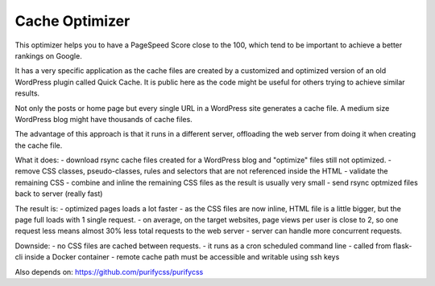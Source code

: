 Cache Optimizer
========================

This optimizer helps you to have a PageSpeed Score close to the 100, which tend to be important to achieve a better rankings on Google.

It has a very specific application as the cache files are created by a customized and optimized version of an old WordPress plugin called Quick Cache. It is public here as the code might be useful for others trying to achieve similar results.

Not only the posts or home page but every single URL in a WordPress site generates a cache file.
A medium size WordPress blog might have thousands of cache files.

The advantage of this approach is that it runs in a different server, offloading the web server from doing it when creating the cache file.

What it does:
- download \ rsync cache files created for a WordPress blog and "optimize" files still not optimized.
- remove CSS classes, pseudo-classes, rules and selectors that are not referenced inside the HTML
- validate the remaining CSS
- combine and inline the remaining CSS files as the result is usually very small
- send rsync optmized files back to server (really fast)

The result is:
- optimized pages loads a lot faster
- as the CSS files are now inline, HTML file is a little bigger, but the page full loads with 1 single request.
- on average, on the target websites, page views per user is close to 2, so one request less means almost 30% less total requests to the web server
- server can handle more concurrent requests.

Downside:
- no CSS files are cached between requests.
- it runs as a cron scheduled command line
- called from flask-cli inside a Docker container
- remote cache path must be accessible and writable using ssh keys

Also depends on:
https://github.com/purifycss/purifycss
